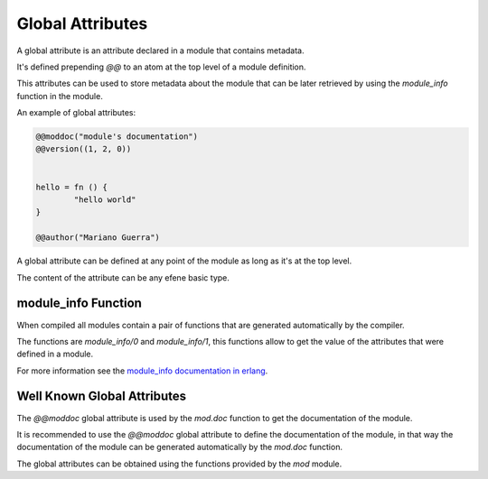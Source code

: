 Global Attributes
-----------------

A global attribute is an attribute declared in a module that contains
metadata.

It's defined prepending *@@* to an atom at the top level of a module
definition.

This attributes can be used to store metadata about the module that can be
later retrieved by using the *module_info* function in the module.

An example of global attributes:

.. code-block:: efene
        
        @@moddoc("module's documentation")
        @@version((1, 2, 0))


        hello = fn () {
                "hello world"
        }

        @@author("Mariano Guerra")

A global attribute can be defined at any point of the module as long as
it's at the top level.

The content of the attribute can be any efene basic type.

module_info Function
~~~~~~~~~~~~~~~~~~~~

When compiled all modules contain a pair of functions that are generated
automatically by the compiler.

The functions are *module_info/0* and *module_info/1*, this functions allow
to get the value of the attributes that were defined in a module.

For more information see the `module_info documentation in erlang`__.

__ http://www.erlang.org/doc/reference_manual/modules.html

Well Known Global Attributes
~~~~~~~~~~~~~~~~~~~~~~~~~~~~

The *@@moddoc* global attribute is used by the *mod.doc* function to get
the documentation of the module.

It is recommended to use the *@@moddoc* global attribute to define the
documentation of the module, in that way the documentation of the module can
be generated automatically by the *mod.doc* function.

The global attributes can be obtained using the functions provided by the
*mod* module.
